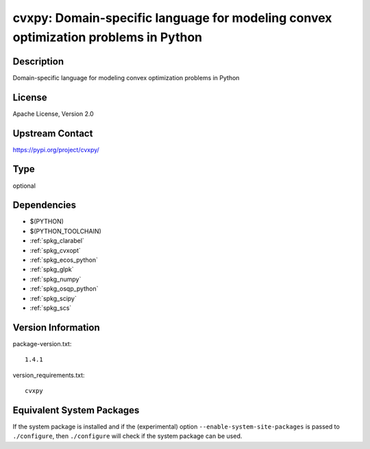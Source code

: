 .. _spkg_cvxpy:

cvxpy: Domain-specific language for modeling convex optimization problems in Python
=============================================================================================

Description
-----------

Domain-specific language for modeling convex optimization problems in Python

License
-------

Apache License, Version 2.0

Upstream Contact
----------------

https://pypi.org/project/cvxpy/


Type
----

optional


Dependencies
------------

- $(PYTHON)
- $(PYTHON_TOOLCHAIN)
- :ref:`spkg_clarabel`
- :ref:`spkg_cvxopt`
- :ref:`spkg_ecos_python`
- :ref:`spkg_glpk`
- :ref:`spkg_numpy`
- :ref:`spkg_osqp_python`
- :ref:`spkg_scipy`
- :ref:`spkg_scs`

Version Information
-------------------

package-version.txt::

    1.4.1

version_requirements.txt::

    cvxpy


Equivalent System Packages
--------------------------

.. tab:: conda-forge

   .. CODE-BLOCK:: bash

       $ conda install cvxpy 



If the system package is installed and if the (experimental) option
``--enable-system-site-packages`` is passed to ``./configure``, then ``./configure``
will check if the system package can be used.

